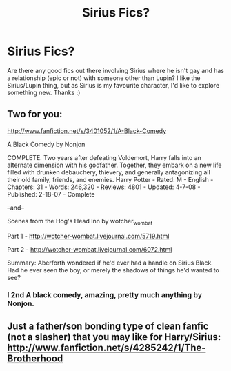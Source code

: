 #+TITLE: Sirius Fics?

* Sirius Fics?
:PROPERTIES:
:Score: 4
:DateUnix: 1361911190.0
:DateShort: 2013-Feb-27
:END:
Are there any good fics out there involving Sirius where he isn't gay and has a relationship (epic or not) with someone other than Lupin? I like the Sirius/Lupin thing, but as Sirius is my favourite character, I'd like to explore something new. Thanks :)


** Two for you:

[[http://www.fanfiction.net/s/3401052/1/A-Black-Comedy]]

A Black Comedy by Nonjon

COMPLETE. Two years after defeating Voldemort, Harry falls into an alternate dimension with his godfather. Together, they embark on a new life filled with drunken debauchery, thievery, and generally antagonizing all their old family, friends, and enemies. Harry Potter - Rated: M - English - Chapters: 31 - Words: 246,320 - Reviews: 4801 - Updated: 4-7-08 - Published: 2-18-07 - Complete

--and--

Scenes from the Hog's Head Inn by wotcher_wombat

Part 1 - [[http://wotcher-wombat.livejournal.com/5719.html]]

Part 2 - [[http://wotcher-wombat.livejournal.com/6072.html]]

Summary: Aberforth wondered if he'd ever had a handle on Sirius Black. Had he ever seen the boy, or merely the shadows of things he'd wanted to see?
:PROPERTIES:
:Author: wordhammer
:Score: 2
:DateUnix: 1361915429.0
:DateShort: 2013-Feb-27
:END:

*** I 2nd A black comedy, amazing, pretty much anything by Nonjon.
:PROPERTIES:
:Author: josephwdye
:Score: 1
:DateUnix: 1362184746.0
:DateShort: 2013-Mar-02
:END:


** Just a father/son bonding type of clean fanfic (not a slasher) that you may like for Harry/Sirius: [[http://www.fanfiction.net/s/4285242/1/The-Brotherhood]]
:PROPERTIES:
:Author: gtwerd
:Score: 1
:DateUnix: 1363639060.0
:DateShort: 2013-Mar-19
:END:
